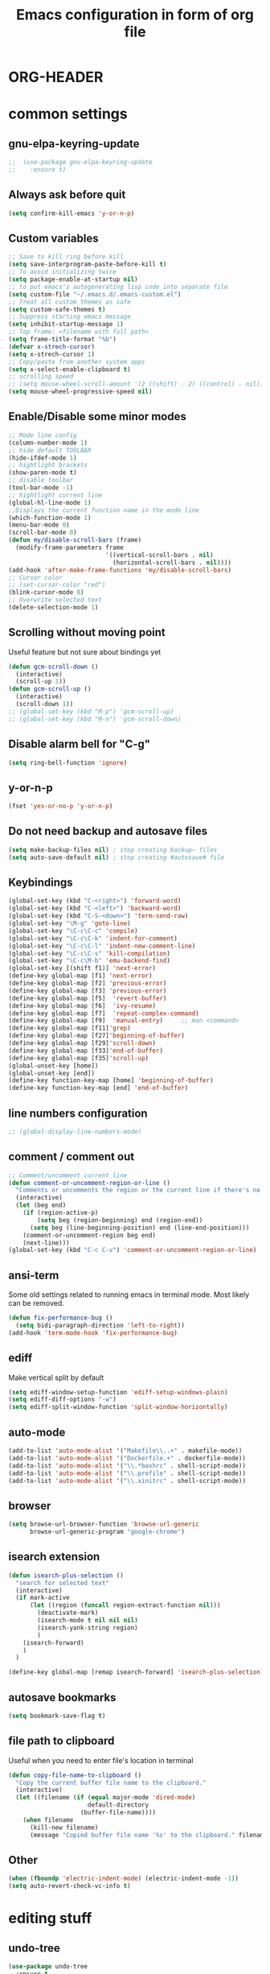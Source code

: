 * ORG-HEADER
#+TITLE: Emacs configuration in form of org file
#+STARTIP: My emacs configuration. Synced with Ubuntu through dropbox. =*Edit carefully*=
#+startup: overview
#+creator: Egor Duplensky
#+OPTIONS: toc:2
* common settings
** gnu-elpa-keyring-update
#+begin_src emacs-lisp
;;  (use-package gnu-elpa-keyring-update
;;    :ensure t)
#+end_src
** Always ask before quit
#+BEGIN_SRC emacs-lisp
(setq confirm-kill-emacs 'y-or-n-p)
#+END_SRC
** Custom variables
#+BEGIN_SRC emacs-lisp
    ;; Save to kill ring before kill
    (setq save-interprogram-paste-before-kill t)
    ;; To avoid initializing twice
    (setq package-enable-at-startup nil)
    ;; to put emacs's autogenerating lisp code into separate file
    (setq custom-file "~/.emacs.d/.emacs-custom.el")
    ;; Treat all custom themes as safe
    (setq custom-safe-themes t)
    ;; Suppress starting emacs message
    (setq inhibit-startup-message 1)
    ;; Top frame: <filename with full path>
    (setq frame-title-format "%b")
    (defvar x-strech-cursor)
    (setq x-strech-cursor 1)
    ;; Copy/paste from another system apps
    (setq x-select-enable-clipboard t)
    ;; scrolling speed
    ;; (setq mouse-wheel-scroll-amount '(2 ((shift) . 2) ((control) . nil)))
    (setq mouse-wheel-progressive-speed nil)
#+END_SRC
** Enable/Disable some minor modes
#+BEGIN_SRC emacs-lisp
  ;; Mode line config
  (column-number-mode 1)
  ;; hide default TOOLBAR
  (hide-ifdef-mode 1)
  ;; hightlight brackets
  (show-paren-mode t)
  ;; disable toolbar
  (tool-bar-mode -1)
  ;; hightlight current line
  (global-hl-line-mode 1)
  ;;Displays the current function name in the mode line
  (which-function-mode 1)
  (menu-bar-mode 0)
  (scroll-bar-mode 0)
  (defun my/disable-scroll-bars (frame)
    (modify-frame-parameters frame
                             '((vertical-scroll-bars . nil)
                               (horizontal-scroll-bars . nil))))
  (add-hook 'after-make-frame-functions 'my/disable-scroll-bars)
  ;; Cursor color
  ;; (set-cursor-color "red")
  (blink-cursor-mode 0)
  ;; Overwrite selected text
  (delete-selection-mode 1)
#+END_SRC
** Scrolling without moving point
 Useful feature but not sure about bindings yet
 #+BEGIN_SRC emacs-lisp
   (defun gcm-scroll-down ()
     (interactive)
     (scroll-up 1))
   (defun gcm-scroll-up ()
     (interactive)
     (scroll-down 1))
   ;; (global-set-key (kbd "M-p") 'gcm-scroll-up)
   ;; (global-set-key (kbd "M-n") 'gcm-scroll-down)
 #+END_SRC
** Disable alarm bell for "C-g"
 #+BEGIN_SRC emacs-lisp
   (setq ring-bell-function 'ignore)
 #+END_SRC
** y-or-n-p
#+BEGIN_SRC emacs-lisp
    (fset 'yes-or-no-p 'y-or-n-p)
#+END_SRC
** Do not need backup and autosave files
#+BEGIN_SRC emacs-lisp
    (setq make-backup-files nil) ; stop creating backup~ files
    (setq auto-save-default nil) ; stop creating #autosave# file
#+END_SRC
** Keybindings
#+BEGIN_SRC emacs-lisp
  (global-set-key (kbd "C-<right>") 'forward-word)
  (global-set-key (kbd "C-<left>") 'backward-word)
  (global-set-key (kbd "C-S-<down>") 'term-send-raw)
  (global-set-key "\M-g" 'goto-line)
  (global-set-key "\C-c\C-c" 'compile)
  (global-set-key "\C-c\C-k" 'indent-for-comment)
  (global-set-key "\C-c\C-l" 'indent-new-comment-line)
  (global-set-key "\C-c\C-s" 'kill-compilation)
  (global-set-key "\C-c\M-b" 'emu-backend-find)
  (global-set-key [(shift f1)] 'next-error)
  (define-key global-map [f1] 'next-error)
  (define-key global-map [f2] 'previous-error)
  (define-key global-map [f3] 'previous-error)
  (define-key global-map [f5]  'revert-buffer)
  (define-key global-map [f6]  'ivy-resume)
  (define-key global-map [f7]  'repeat-complex-command)
  (define-key global-map [f9]  'manual-entry)     ;; man <command>
  (define-key global-map [f11]'grep)
  (define-key global-map [f27]'beginning-of-buffer)
  (define-key global-map [f29]'scroll-down)
  (define-key global-map [f33]'end-of-buffer)
  (define-key global-map [f35]'scroll-up)
  (global-unset-key [home])
  (global-unset-key [end])
  (define-key function-key-map [home] 'beginning-of-buffer)
  (define-key function-key-map [end] 'end-of-buffer)
#+END_SRC
** line numbers configuration
#+BEGIN_SRC emacs-lisp
  ;; (global-display-line-numbers-mode)
#+END_SRC
** comment / comment out
#+BEGIN_SRC emacs-lisp
  ;; Comment/uncomment current line
  (defun comment-or-uncomment-region-or-line ()
    "Comments or uncomments the region or the current line if there's no active region."
    (interactive)
    (let (beg end)
      (if (region-active-p)
          (setq beg (region-beginning) end (region-end))
        (setq beg (line-beginning-position) end (line-end-position)))
      (comment-or-uncomment-region beg end)
      (next-line)))
  (global-set-key (kbd "C-c C-v") 'comment-or-uncomment-region-or-line)
#+END_SRC
** ansi-term
Some old settings related to running emacs
in terminal mode. Most likely can be removed.
#+BEGIN_SRC emacs-lisp
  (defun fix-performance-bug ()
    (setq bidi-paragraph-direction 'left-to-right))
  (add-hook 'term-mode-hook 'fix-performance-bug)
#+END_SRC 
** ediff
Make vertical split by default
#+BEGIN_SRC emacs-lisp
  (setq ediff-window-setup-function 'ediff-setup-windows-plain)
  (setq ediff-diff-options "-w")
  (setq ediff-split-window-function 'split-window-horizontally)
#+END_SRC
** auto-mode
#+BEGIN_SRC emacs-lisp
  (add-to-list 'auto-mode-alist '("Makefile\\..+" . makefile-mode))
  (add-to-list 'auto-mode-alist '("Dockerfile.+" . dockerfile-mode))
  (add-to-list 'auto-mode-alist '("\\.*bashrc" . shell-script-mode))
  (add-to-list 'auto-mode-alist '("\\.profile" . shell-script-mode))
  (add-to-list 'auto-mode-alist '("\\.xinitrc" . shell-script-mode))
#+END_SRC
** browser
#+begin_src emacs-lisp
(setq browse-url-browser-function 'browse-url-generic
      browse-url-generic-program "google-chrome")
#+end_src
** isearch extension
#+BEGIN_SRC emacs-lisp
  (defun isearch-plus-selection ()
    "search for selected text"
    (interactive)
    (if mark-active
        (let ((region (funcall region-extract-function nil)))
          (deactivate-mark)
          (isearch-mode t nil nil nil)
          (isearch-yank-string region)
          )
      (isearch-forward)
      )
    )

  (define-key global-map [remap isearch-forward] 'isearch-plus-selection)
#+END_SRC
** autosave bookmarks
#+begin_src emacs-lisp
  (setq bookmark-save-flag t)
#+end_src
** file path to clipboard
Useful when you need to enter file's location in terminal
#+begin_src emacs-lisp
(defun copy-file-name-to-clipboard ()
  "Copy the current buffer file name to the clipboard."
  (interactive)
  (let ((filename (if (equal major-mode 'dired-mode)
                      default-directory
                    (buffer-file-name))))
    (when filename
      (kill-new filename)
      (message "Copied buffer file name '%s' to the clipboard." filename))))

#+end_src
** Other
 #+BEGIN_SRC emacs-lisp
   (when (fboundp 'electric-indent-mode) (electric-indent-mode -1))
   (setq auto-revert-check-vc-info t)
 #+END_SRC
* editing stuff
** undo-tree
#+BEGIN_SRC emacs-lisp
  (use-package undo-tree
    :ensure t
    :diminish undo-tree-mode
    :init
    (global-undo-tree-mode)
    )
#+END_SRC
** hungry-delete
#+BEGIN_SRC emacs-lisp
  (use-package hungry-delete
    :ensure t
    :diminish hungry-delete-mode
    :config (global-hungry-delete-mode))
#+END_SRC
** aggressive-indent
#+BEGIN_SRC emacs-lisp
  (use-package aggressive-indent
    :ensure t)
#+END_SRC
** expand-region
#+BEGIN_SRC emacs-lisp
  (use-package expand-region
    :ensure t
    :init
    ;; disable M-q "fill paragraph"
    (defun my-expand-region-bind-hook()
      (local-unset-key (kbd "M-q"))
      )
    (add-hook 'c-mode-hook 'my-expand-region-bind-hook)
    (add-hook 'c++-mode-hook 'my-expand-region-bind-hook)
    :config
    ;; expand region seems to be not working properly with this mode enabled
    (setq shift-select-mode nil)
    :bind
    ("M-q" . er/expand-region)
    )
#+END_SRC
** smartparens
   #+begin_src emacs-lisp
     (use-package smartparens
       :ensure t
       :config (smartparens-global-mode t)
       :hook (minibuffer-setup . smartparens-mode)
       )
   #+end_src
** iedit
#+BEGIN_SRC emacs-lisp
  (defun iedit-current-func-mode()
    (interactive)
    (if (bound-and-true-p iedit-mode)
        (iedit-mode)
      (iedit-mode-toggle-on-function)
      )
    )

  (use-package iedit
    :ensure t
    :bind ("C-;" . iedit-current-func-mode)
    )

#+END_SRC
** visual-regexp
#+BEGIN_SRC emacs-lisp
  (use-package visual-regexp
    :ensure t
    :bind
    (("C-c r" . vr/replace)
     ("C-c q" . vr/query-replace)
     ("C-c m" . vr/mc-mark)
     )
    )
#+END_SRC
** ialign
#+begin_src emacs-lisp
  (use-package ialign
    :ensure t)
#+end_src
** wgrep
#+begin_src emacs-lisp
  (use-package wgrep
    :ensure t
    :config
    (setq wgrep-enable-key "r"))
#+end_src
** move-text
#+BEGIN_SRC emacs-lisp
  (use-package move-text
    :ensure t
    :init
    (move-text-default-bindings)
    )
#+END_SRC
* emacs navigation
** ag
#+begin_src emacs-lisp
  (use-package ag
    :ensure t)
#+end_src
** ivy
#+BEGIN_SRC emacs-lisp
  (use-package ivy
    :ensure t
    :diminish ivy-mode
    :bind
    (("C-c C-r" . ivy-resume)
     ("M-x"  . counsel-M-x)
     ("C-x C-f" . counsel-find-file))
    :custom-face
    (ivy-current-match ((t
                         :background "#000000"
                         :underline nil
                         :foreground "#FFFFFF"
                         )))
    :config
    (setq ivy-format-function 'ivy-format-function-arrow)
    (progn
      (ivy-mode    1)
      (setq ivy-use-virtual-buffers t)
      (setq enable-recursive-minibuffers t)
      (setq ivy-display-style 'fancy)
      (define-key read-expression-map (kbd "C-r") 'counsel-expression-history)
      )
    )
#+END_SRC
*** ivy-rich
#+BEGIN_SRC emacs-lisp
  (use-package ivy-rich
    :ensure t
    :after (ivy)
    :init (setq ivy-rich-path-style 'abbrev
                ivy-virtual-abbreviate 'full)
    :config (setq ivy-rich-parse-remote-buffer nil)
    :hook (ivy-mode . ivy-rich-mode)
    )
#+END_SRC
** smex
  Needed for nicer counsel
#+BEGIN_SRC emacs-lisp
  (use-package smex
    :ensure t
    :init
    (smex-initialize)
    )
#+END_SRC
** counsel
#+BEGIN_SRC emacs-lisp
  (use-package counsel
    :ensure t
    :bind
    (
    ("C-x C-M-f" . counsel-fzf)
     :map ivy-minibuffer-map
     ("M-y" . ivy-next-line)
     )

    :config (counsel-mode 1)
    )
#+END_SRC
** counsel-projectile
Use ivy for projectile
#+BEGIN_SRC emacs-lisp
  (use-package counsel-projectile
    :ensure t
    :config (counsel-projectile-mode)
    )
#+END_SRC
** counsel-tramp
#+BEGIN_SRC emacs-lisp
  (use-package counsel-tramp
    :ensure t)
#+END_SRC
** ibuffer
*** ibuffer-vc
#+BEGIN_SRC emacs-lisp
  (use-package ibuffer-vc
    :ensure t)
#+END_SRC
#+BEGIN_SRC emacs-lisp
  (defalias 'list-buffers 'ibuffer)	;
  (global-set-key (kbd "C-x C-b") 'ibuffer)
  (setq ibuffer-saved-filter-groups
        (quote (("default"
                 ("dired" (mode . dired-mode))
                 ("org" (mode . org-mode))
                 ("magit" (name . "^magit.*$"))
                 ("shell" (or (mode . eshell-mode) (mode . shell-mode) (mode . shell-script-mode)))
                 ("c/c++" (or
                           (mode . c++-mode)
                           (mode . c-mode)))
                 ("tcl" (or
                         (mode . tcl-mode)
                         ))
                 ("log-files" (name . "^\\.log$|messages[.]?[1-9]*$"))
                 ;; ("log-files" (name . "^\\.log$"))
                 ("cnf-files" (name . "^\\.cnf$"))
                 ("xml-files" (name . "^\\.xml$"))
                 ("other-languages" (or
                                     (mode . java-mode)
                                     (mode . python-mode)
                                     (mode . groovy-mode)
                                     ))
                 ("emacs" (or
                           (name . "^\\*scratch\\*$")
                           (name . "^\\*Messages\\*$")))
                 ("gdb" (or (mode . gdb-threads-mode) (mode . gud-mode) (mode . gdb-locals-mode) (mode . gdb-inferior-io-mode)))
                 ))))
  (add-hook 'ibuffer-mode-hook
            (lambda ()
              (ibuffer-auto-mode 1)
              (ibuffer-switch-to-saved-filter-groups "default")))

              ;; Use human readable Size column instead of original one
              (define-ibuffer-column size-h
                (:name "Size" :inline t)
                (cond
                 ((> (buffer-size) 1000000) (format "%7.1fM" (/ (buffer-size) 1000000.0)))
                 ((> (buffer-size) 1000) (format "%7.1fk" (/ (buffer-size) 1000.0)))
                 (t (format "%8d" (buffer-size)))))

  ;; Explicitly require ibuffer-vc to get its column definitions, which
  ;; can't be autoloaded
  (require 'ibuffer-vc)

  ;; Modify the default ibuffer-formats (toggle with `)
  (setq ibuffer-formats
        '((mark modified read-only vc-status-mini " "
                (name 18 18 :left :elide)
                " "
                (size-h 9 -1 :right)
                " "
                (mode 16 16 :left :elide)
                " "
                filename-and-process)
          (mark modified read-only vc-status-mini " "
                (name 18 18 :left :elide)
                " "
                (size-h 9 -1 :right)
                " "
                (mode 16 16 :left :elide)
                " "
                (vc-status 16 16 :left)
                " "
                filename-and-process)))

  ;; don't show these
  ;;(add-to-list 'ibuffer-never-show-predicates "zowie")

  ;; Don't show filter groups if there are no buffers in that group
  (setq ibuffer-show-empty-filter-groups nil)
  ;; Use more human readable 'ls' options
  (setq dired-listing-switches "-lahF --group-directories-first")
#+END_SRC
*** ibuffer-tramp
#+BEGIN_SRC emacs-lisp
  (use-package ibuffer-tramp
    :ensure t)
#+END_SRC
** smooth-scrolling
#+begin_src emacs-lisp
  (use-package smooth-scrolling
    :ensure t
    :config
    (smooth-scrolling-mode 1))
#+end_src
** ace-window
#+BEGIN_SRC emacs-lisp
  (use-package ace-window
    :ensure t
    :init
    (global-set-key [remap other-window] 'ace-window)
    (setq aw-background nil)
    :custom-face
    (aw-leading-char-face ((t :inherit ace-jump-face-foreground :height 3.0)))
    )
#+END_SRC
** browse-kill-ring
An alternative of counsel-yank-pop
#+BEGIN_SRC emacs-lisp
  (use-package browse-kill-ring
    :ensure t
    :init
    (defface my-browse-kill-ring-separator-face
      '((t :foreground "#276E9E"
           :weight bold
           ))
      "Face for browse-kill-ring-separator."
      )
    :config
    (setq browse-kill-ring-highlight-current-entry t)
    (setq browse-kill-ring-separator "-------------------------------------------")
    (setq browse-kill-ring-separator-face 'my-browse-kill-ring-separator-face)
    :bind ("M-y" . browse-kill-ring))
#+END_SRC
** isearch
Enable possibility to exit isearch with leaving cursor
at the beginning of the word (C-Ret)  
#+BEGIN_SRC emacs-lisp
(define-key isearch-mode-map [(control return)]
  #'isearch-exit-other-end)
(defun isearch-exit-other-end ()
  "Exit isearch, at the opposite end of the string."
  (interactive)
  (isearch-exit)
  (goto-char isearch-other-end))
#+END_SRC
** ace-isearch
#+BEGIN_SRC emacs-lisp
  (use-package ace-isearch
    :ensure t)
#+END_SRC
** centaur-tabs
#+begin_src emacs-lisp
  (use-package centaur-tabs
    :ensure t
    :demand
    :config
    (centaur-tabs-mode t)
    (setq centaur-tabs-set-icons t
          centaur-tabs-set-close-button nil
          centaur-tabs-set-modified-marker t
          centaur-tabs-modified-marker "●"
          centaur-tabs-gray-out-icons 'buffer
          centaur-tabs-set-bar 'over)
    :bind
    ("C-<prior>" . centaur-tabs-backward)
    ("C-<next>" . centaur-tabs-forward))
#+end_src
* code navigation
** xcscope
 #+BEGIN_SRC emacs-lisp
   (use-package xcscope
     :ensure t
     :init
     (cscope-setup))
 #+END_SRC
** ggtags
 #+BEGIN_SRC emacs-lisp
   (use-package ggtags
     :ensure t
     :hook ((c-mode c++-mode) . ggtags-mode)
     :config (setq ggtags-sort-by-nearness t)
     )
 #+END_SRC
** call-graph
Breaks emacs after update. Disabled for now.
#+BEGIN_SRC emacs-lisp
  (use-package call-graph
    :disabled t
    :ensure t
    :config (setq cg-path-to-global "/usr/local/bin/"))
#+END_SRC
* coding facilities
** flycheck
#+BEGIN_SRC emacs-lisp
  (use-package flycheck
    :ensure t
    :diminish flycheck-mode
    :init
    (add-hook 'after-init-hook #'global-flycheck-mode)
    :config
    (use-package flycheck-irony
      :ensure t
      :init
      (add-hook 'flycheck-mode-hook 'flycheck-irony-setup)
      )
    (setq-default temporary-file-directory "~/.emacs-tmp-dir")
    (setq-default flycheck-disabled-checkers '(irony))
    )
#+END_SRC
*** flycheck-pos-tip
#+BEGIN_SRC emacs-lisp
  (use-package flycheck-pos-tip
    :ensure pos-tip
    :config
    (flycheck-pos-tip-mode)
    )
#+END_SRC
*** flycheck-popup-tip
#+BEGIN_SRC emacs-lisp
(use-package flycheck-popup-tip
    :ensure t
    :config (eval-after-load 'flycheck
              (if (display-graphic-p)
                  (flycheck-pos-tip-mode)
                (flycheck-popup-tip-mode))))
#+END_SRC
*** flycheck-posframe
#+BEGIN_SRC emacs-lisp
  (use-package flycheck-posframe
    :ensure t
    :config (flycheck-posframe-configure-pretty-defaults)
    )
#+END_SRC
*** work-settings
# #+include: "~/.emacs.d/work-specific-settings.el" src emacs-lisp
# ##+INCLUDE: "~/.emacs.d/work-specific-settings.org"
** company
#+BEGIN_SRC emacs-lisp
  (use-package company
    :ensure t
    :diminish company-mode
    :defer t
    :init
    (defun company-term-hook ()
      (company-mode -1)
      )
    (progn
      (add-hook 'term-mode-hook 'company-term-hook)
      (add-hook 'after-init-hook 'global-company-mode)
      )
    :config
    (use-package company-ctags
      :ensure t)
    (use-package company-irony
      :ensure t
      :defer t
      :init
      (add-to-list 'company-backends 'company-irony))
    (use-package company-shell :ensure t
      :init
      (add-hook 'c-mode-hook
                '(lambda ()
                   (set (make-local-variable 'company-backends)
                        '((company-irony company-clang)))))

      (add-hook 'sh-mode-hook
                '(lambda ()
                   (set (make-local-variable 'company-backends)
                        '((company-capf company-shell company-shell-env company-fish-shell)))))
      )

    (use-package company-quickhelp :ensure t
      :config
      (company-quickhelp-mode 1)
      (setq company-quickhelp-delay 1)
      :bind ("\C-c h" . #'company-quickhelp-manual-begin))
    (use-package company-ansible
      :ensure t)
    (use-package company-emoji
      :ensure t)
    (setq company-idle-delay              3
          company-minimum-prefix-length   0
          company-show-numbers            t
          company-tooltip-limit           20
          company-dabbrev-downcase        nil
          )

    :bind ("\C-q" . company-complete-common)
    )
#+END_SRC
** yasnippet
  #+BEGIN_SRC emacs-lisp
  (use-package yasnippet-snippets
    :requires yasnippet
    :ensure t)
  (use-package yasnippet
    :ensure t
    :init
    (yas-global-mode 1)
    )
  #+END_SRC
*** ivy-yasnippet
  #+BEGIN_SRC emacs-lisp
  (use-package ivy-yasnippet
    :requires yasnippet
    :ensure t)
  #+END_SRC
** irony
#+BEGIN_SRC emacs-lisp
  (use-package irony
    :ensure t
    :init
    :hook ((c++-mode c-mode objc-mode) . irony-mode)
    :config
    (defun my-irony-mode-hook ()
      (define-key irony-mode-map [remap completion-at-point]
        'irony-completion-at-point-async)
      (define-key irony-mode-map [remap complete-symbol]
        'irony-completion-at-point-async))
    (add-hook 'irony-mode-hook 'my-irony-mode-hook)
    (add-hook 'irony-mode-hook 'irony-cdb-autosetup-compile-options)
    )
#+END_SRC
** hide-if-def
#+BEGIN_SRC emacs-lisp
(add-hook 'c-mode-hook 'hide-ifdef-mode)
#+END_SRC
** hideshow-org
#+begin_src emacs-lisp
  (use-package hideshow-org
    :ensure t
    :bind ("C-t" . hs-toggle-hiding))
#+end_src
** tabs and indentations
#+BEGIN_SRC emacs-lisp
;;(customize-variable (quote tab-stop-list))
(setq c-default-style "bsd"
      c-basic-offset 4)
(custom-set-variables
 '(tab-stop-list (number-sequence 4 120 4)))
(setq-default indent-tabs-mode nil)
(setq-default tab-width 4)
(defvaralias 'c-basic-offset 'tab-width)
(defvaralias 'cperl-indent-level 'tab-width)
;; don't indent "case" branch in "switch" according to coding style
(add-hook 'c-mode-common-hook
          (lambda ()
            (c-set-offset 'case-label '0)))
#+END_SRC
** diff-hl
#+BEGIN_SRC emacs-lisp
(use-package diff-hl
  :ensure t)
#+END_SRC
** quickrun
#+begin_src emacs-lisp
  (use-package quickrun
    :ensure t)
#+end_src
** git-messenger
#+BEGIN_SRC emacs-lisp
  (use-package git-messenger
    :ensure t
    :config
    (setq git-messenger:use-magit-popup t))
#+END_SRC
** git-timemachine
#+BEGIN_SRC emacs-lisp
  (use-package git-timemachine
    :ensure t
    )
#+END_SRC
* project/git stuff
** projectile
#+BEGIN_SRC emacs-lisp
  (use-package projectile
    :ensure t
    :config (projectile-mode -1))
#+END_SRC
** treemacs
#+BEGIN_SRC emacs-lisp
  (use-package treemacs
    :ensure t
    :defer t
    :config
    (progn
      (setq treemacs-follow-after-init          t
            treemacs-width                      35
            treemacs-indentation                2
            treemacs-git-integration            t
            treemacs-collapse-dirs              3
            treemacs-silent-refresh             nil
            treemacs-change-root-without-asking nil
            treemacs-sorting                    'alphabetic-desc
            treemacs-show-hidden-files          t
            treemacs-never-persist              nil
            treemacs-is-never-other-window      nil
            treemacs-goto-tag-strategy          'refetch-index)

      (treemacs-follow-mode t)
      (treemacs-filewatch-mode t))
    :bind
    (:map global-map
          ([f8]         . treemacs)
          ("M-0"        . treemacs-select-window)
          ("C-c 1"      . treemacs-delete-other-windows)
          )
    )

  (use-package treemacs-projectile
    :defer t
    :ensure t
    :config
    (setq treemacs-header-function #'treemacs-projectile-create-header))
#+END_SRC
** magit
#+BEGIN_SRC emacs-lisp
  (use-package magit
    :ensure t
    :bind ("C-x g" . magit-status)
    )

  (use-package with-editor
    :ensure t
    )

  (require 'with-editor)
  (require 'magit)

  (with-eval-after-load 'info
    (info-initialize)
    (add-to-list 'Info-directory-list
                 "~/.emacs.d/plugins/magit/Documentation/"))
#+END_SRC
** gitignore-mode
#+begin_src emacs-lisp
(use-package gitignore-mode
             :ensure t
             )
#+end_src
** gitconfig-mode
#+begin_src emacs-lisp
(use-package gitconfig-mode
             :ensure t
             )
#+end_src
* org-mode
** org
 #+BEGIN_SRC emacs-lisp
   (use-package org
     :ensure t
     :init
     (add-hook 'org-mode-hook
               (lambda ()
                 ;; (org-set-local 'yas/trigger-key [tab])
                 (define-key yas/keymap [tab] 'yas/next-field-or-maybe-expand)))
     :hook (org-mode . flyspell-mode)
     :custom (org-ellipsis "⤵")
     )
 #+END_SRC
** org-ref
#+BEGIN_SRC emacs-lisp
  (use-package org-ref
    :ensure t)
#+END_SRC
** org-bullets
#+BEGIN_SRC emacs-lisp
  (use-package org-bullets
    :ensure t
    :config
    (add-hook 'org-mode-hook (lambda () (org-bullets-mode 1))))
#+END_SRC
** org-gcal
#+BEGIN_SRC emacs-lisp
  (use-package org-gcal
    :ensure t)
#+END_SRC
** ox-reveal
** org-re-reveal
#+BEGIN_SRC emacs-lisp
  (use-package org-re-reveal
    :ensure t
    :config (setq org-re-reveal-root "file:///home/xegodup/github/reveal.js")
    )
#+END_SRC
** jira
*** ox-jira
 #+BEGIN_SRC emacs-lisp
   (use-package ox-jira
     :ensure t)
 #+END_SRC
*** org-jira
 #+BEGIN_SRC emacs-lisp
   (use-package org-jira
     ;; :disabled t
     :ensure t
     :init
     (setq jiralib-url "https://cc-jira.rnd.ki.sw.ericsson.se"
           jiralib-user-login-name "xegodup"
           org-jira-current-project "ADPPRG")
     )
 #+END_SRC
*** ejira
 #+BEGIN_SRC emacs-lisp
 (use-package ejira
     :load-path "/home/xegodup/github/ejira"
     :ensure nil
     :init
     (setq jiralib2-url "https://cc-jira.rnd.ki.sw.ericsson.se"
           jiralib2-user-login-name "xegodup"
           ejira-main-project "ADPPRG"
           ejira-my-org-directory "/home/xegodup/org/work/jira"
           ejira-done-states '("Done")
           ejira-in-progress-states '("In Progress" "Pending"))
     )
 #+END_SRC
** ox-pandoc
#+BEGIN_SRC emacs-lisp
  (use-package ox-pandoc
    :ensure t)
#+END_SRC
** org-capture
*** org-capture-templates
#+begin_src emacs-lisp
  (setq org-capture-templates
        '(
          ("s" "Should try with emacs" entry (file+olp "~/org/orgzly/Emacs.org" "Should try")
           "* TODO %?\n  %i\n  %T")
          ("m" "Modes to be checked out" entry (file+olp "~/org/orgzly/Emacs.org" "Modes to be checked out")
           "* TODO %?\n  %i\n  %T")
          ("j" "Journal" entry (file+olp+datetree "~/org/journal.org")
           "* %?\nEntered on %U\n  %i\n  %a")
          ("t" "Task which should be created in jira" entry (file+olp+datetree "~/org/tasks.org")
           "* TODO [#B] %?\nCreated on %U")
          ("i" "Ideas related to common workflow" entry (file+olp "~/org/ideas.org" "Work flow")
           "* %?\nCreated on %U")
          ("a" "Ideas related to ADP" entry (file+olp "~/org/ideas.org" "ADP" )
           "* %?\nCreated on %U")
          ("c" "Create jira case" entry (file "~/org/work/jira/create-case.org")
           "* TODO %?
                :PROPERTIES:
                :type:     Task
                :labels:   %?
                :components: SCTP
              ,** description:
                %?")
          )
        )
#+end_src
** gnuplot
#+BEGIN_SRC emacs-lisp
  (use-package gnuplot
    :ensure t)
#+END_SRC
** gnuplot-mode
#+BEGIN_SRC emacs-lisp
  (use-package gnuplot-mode
    :ensure t)
#+END_SRC
** org-mime
#+BEGIN_SRC emacs-lisp
  (use-package org-mime
    :ensure t)
#+END_SRC
** org-wiki
#+BEGIN_SRC emacs-lisp
  (use-package org-wiki
    :load-path "~/.emacs.d/non-elpa/org-wiki"
    )
#+END_SRC
** wsd-mode
#+BEGIN_SRC emacs-lisp
  (use-package wsd-mode
    :ensure t)
#+END_SRC
** org-plantuml
#+BEGIN_SRC emacs-lisp
(org-babel-do-load-languages
 'org-babel-load-languages
 '(;; other Babel languages
   (plantuml . t)
   (gnuplot . t)
   ))
(setq org-plantuml-jar-path
      (expand-file-name "~/tools/plantuml.jar"))
#+END_SRC
* other minor stuff
** pandoc
#+BEGIN_SRC emacs-lisp
  (use-package pandoc-mode
    :ensure t)
#+END_SRC
** diminish
#+begin_src emacs-lisp
  (use-package diminish
    :ensure t)
#+end_src
** dashboard
#+begin_src emacs-lisp
  (use-package dashboard
    :ensure t
    :init
    (setq initial-buffer-choice (lambda () (get-buffer "*dashboard*")))
    :config
    (use-package page-break-lines
      :ensure t)
    (setq dashboard-items '((recents  . 5)
                            (bookmarks . 5)
                            (projects . 5)
                            (agenda . 5)
                            (registers . 5)))
    (setq dashboard-startup-banner "~/.emacs.d/misc/images/emacs_icon.png")
    (dashboard-setup-startup-hook))
#+end_src
** languages modes
*** groovy
 #+BEGIN_SRC emacs-lisp
   (use-package groovy-mode
     :ensure t
     )
 #+END_SRC
*** markdown
   #+BEGIN_SRC emacs-lisp
     (use-package markdown-mode
       :ensure t
       :commands (markdown-mode gfm-mode)
       :mode (("README\\.md\\'" . gfm-mode)
              ("\\.md\\'" . markdown-mode)
              ("\\.markdown\\'" . markdown-mode))
       :init (setq markdown-command "multimarkdown")
       :config
       (defun my-flymd-browser-function (url)
         (let ((browse-url-browser-function 'browse-url-firefox))
           (browse-url url)))
       (setq flymd-browser-open-function 'my-flymd-browser-function)
       )
   #+END_SRC
**** flymd
   #+BEGIN_SRC emacs-lisp
   (use-package flymd
   :ensure t)
   #+END_SRC
*** yaml
 #+BEGIN_SRC emacs-lisp
   (use-package yaml-mode
                :ensure t
                )
 #+END_SRC
*** dockerfile
#+BEGIN_SRC emacs-lisp
  (use-package dockerfile-mode
    :ensure t)
#+END_SRC
*** ansible
#+BEGIN_SRC emacs-lisp
  (use-package ansible
    :ensure t)
#+END_SRC
*** asciidoc
#+BEGIN_SRC emacs-lisp
  (use-package adoc-mode
    :ensure t)
#+END_SRC
*** go-mode
#+BEGIN_SRC emacs-lisp
  (use-package go-mode
    :ensure t
    :mode "\\.tpl$"
    )
#+END_SRC
*** plantuml
#+BEGIN_SRC emacs-lisp
  (use-package plantuml-mode
    :ensure t
    :config ;;(add-to-list 'auto-mode-alist '("\\.plantuml\\'" . plantuml-mode))
    (setq plantuml-jar-path "~/tools/plantuml.jar"
          plantuml-default-exec-mode 'jar
          plantuml-exec-mode 'jar
          plantuml-server-url '"http://www.plantuml.com"
          )
    )
#+END_SRC
** modelines
*** doom-mode-line
  #+begin_src emacs-lisp
    (use-package all-the-icons
      :ensure t)
  #+end_src
  #+begin_src emacs-lisp
    (use-package doom-modeline
      :ensure t
      :defer t
      :hook (after-init . doom-modeline-init))
  #+end_src
** which-key
 #+BEGIN_SRC emacs-lisp
   (use-package which-key
     :ensure t
     :diminish which-key-mode)
 #+END_SRC
** midnight
 #+BEGIN_SRC emacs-lisp
 ;; All the buffers that haven’t been visited in 3 days will be killed
 (require 'midnight)
 (midnight-delay-set 'midnight-delay "4:30am")
 #+END_SRC
** htmlize
 #+BEGIN_SRC emacs-lisp
   (use-package htmlize
     :ensure t
     )
 #+END_SRC
** disaster
 #+BEGIN_SRC emacs-lisp
   (use-package disaster
     :ensure t
     :bind ("C-c d" . disaster)
     )
 #+END_SRC
** dired-rainbow
 #+BEGIN_SRC emacs-lisp
   (use-package dired-rainbow
     :ensure t
     :hook (help-mode . rainbow-mode))
 #+END_SRC
** rainbow-mode
 #+BEGIN_SRC emacs-lisp
   (use-package rainbow-mode
     :ensure t)
 #+END_SRC
** command-log-mode
 #+BEGIN_SRC emacs-lisp
   (use-package command-log-mode
     :ensure t
     :init
     (setq command-log-mode-auto-show t))
 #+END_SRC
** cheat-sheet
 #+begin_src emacs-lisp
   (use-package cheatsheet
     :ensure t)
 #+end_src
*** marking
#+begin_src emacs-lisp
  (cheatsheet-add-group 'Marking
                        '(:key "C-SPC C-SPC" :description "Set mark at the point.")
                        '(:key "C-x C-x" :description "Go back to the mark.")
                        '(:key "C-u C-SPC" :description "Cycle through the mark ring of the current buffer.")
                        '(:key "C-x C-SPC" :description "Cycle through the global mark ring.")
                        '(:key "counseal-mark-ring" :description "Interactive cycle through the mark ring of the current buffer."))
#+end_src
** flyspell-settings
#+BEGIN_SRC emacs-lisp
  (add-hook 'text-mode-hook 'flyspell-mode)
#+END_SRC
** flyspell-correct
*** flyspell-correct-popup
Popup with correction candidate
 #+begin_src emacs-lisp
   (use-package flyspell-correct-popup
     :bind ("C-M-;" . flyspell-correct-wrapper)
     :init
     (setq flyspell-correct-interface #'flyspell-correct-popup))
 #+end_src
** google-translate
#+begin_src emacs-lisp
  (use-package google-translate
    :ensure t
    :config
    (setq google-translate-default-target-language "ru")
    :bind ("C-c t" . google-translate-at-point)
    )
#+end_src
** key-frequency
   Shows frequency of emacs commands
   #+begin_src emacs-lisp
     (use-package keyfreq
       :ensure t
       :disable t
       :init
       (keyfreq-mode 1)
       (keyfreq-autosave-mode 1)
       )
   #+end_src
** dimmer
Dimming the face of non-active buffers
#+begin_src emacs-lisp
  (use-package dimmer
    :disable t
    :ensure t
    :config
    (setq dimmer-exclusion-regexp "magit-popup-mode")
    )
#+end_src
** kubernetes
#+BEGIN_SRC emacs-lisp
  (use-package kubernetes
    :ensure t)
#+END_SRC
** kubernetes-tramp
#+BEGIN_SRC emacs-lisp
  (use-package kubernetes-tramp
    :ensure t)
#+END_SRC
** docker
#+BEGIN_SRC emacs-lisp
  (use-package docker
    :ensure t)
#+END_SRC
** markdown-preview-mode
#+BEGIN_SRC emacs-lisp
  (use-package markdown-preview-mode
    :ensure t)
#+END_SRC
** restart-emacs
#+BEGIN_SRC emacs-lisp
  (use-package restart-emacs
    :ensure t)
#+END_SRC
** language-detection
#+BEGIN_SRC emacs-lisp
  (use-package language-detection
    :ensure t)
#+END_SRC
** restclient
#+BEGIN_SRC emacs-lisp
  (use-package restclient
    :ensure t)
#+END_SRC
** disable-mouse
#+BEGIN_SRC emacs-lisp
  (use-package disable-mouse
    :ensure t
    :config (global-disable-mouse-mode)
    )
#+END_SRC
* theme
#+BEGIN_SRC emacs-lisp
  (use-package zenburn-theme
    :ensure t
    :init (load-theme 'zenburn t))
  (set-frame-font "-xos4-xos4 Terminus-normal-normal-normal-*-14-*-*-*-c-80-iso10646-1")
  (set-face-background 'show-paren-match "sea green")
  (set-face-background 'show-paren-mismatch "orange red")
  (set-face-foreground 'which-func "#93E0E3")
  (set-face-background 'hl-line "gray5")

  ;; hightlight function calls (they have default color otherwise)
  (defvar font-lock-function-call-face
    'font-lock-function-call-face
    "Face name to use for format specifiers.")

  (defface font-lock-function-call-face
    '((t . (:foreground "#DFAF8F" :bold t)))
    "Face to display method calls in.")

  (font-lock-add-keywords
   'c-mode
   '(("\\(\\w+\\)\\s-*\("
      (1 font-lock-function-call-face)))
   t)

  ;; change 'select region' faces
  (set-face-attribute 'region nil :background "#276E9E")
  (set-face-attribute 'region nil :foreground "#FFFFFF")
  ;; also highlight underlying entities in documentation
  (set-face-attribute 'button nil :foreground "#7F9F7F")
#+END_SRC
* non-elpa
** magit-gerrit
  Gerrit integration for Magit.
  Allows to push, add reviewers, download pathsets, etc.
  The original version has been abandoned. Use a promising fork instead
  #+begin_src emacs-lisp
    ;; (add-to-list 'load-path "~/.emacs.d/non-elpa/magit-gerrit")
    ;; (require 'magit-gerrit)
    ;; (setq-default magit-gerrit-ssh-creds "xegodup@gerrit.ericsson.se")
    ;; (setq-default magit-gerrit-remote "gerrit")
  #+end_src
** no-easy-keys
   Force to use right key in emacs (no arrows / Delete / Home / etc)
  #+begin_src emacs-lisp
    (add-to-list 'load-path "~/.emacs.d/non-elpa/emacs-no-easy-keys")
    (require 'no-easy-keys)
    (no-easy-keys 1)
  #+end_src
